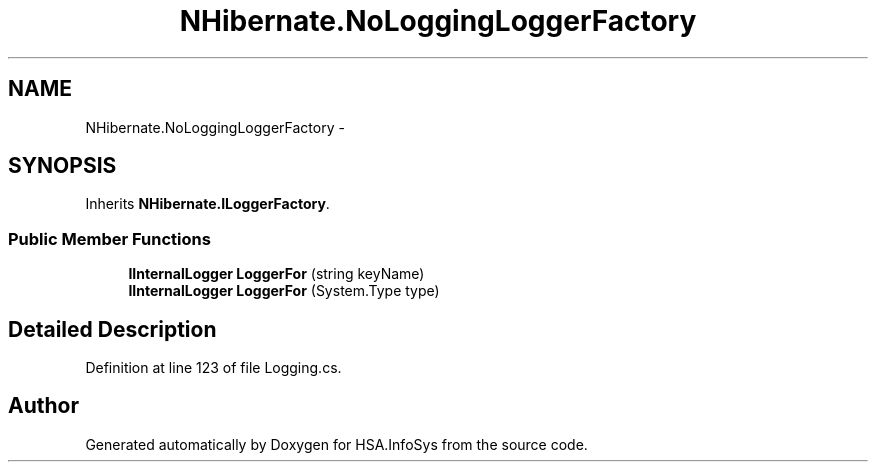.TH "NHibernate.NoLoggingLoggerFactory" 3 "Fri Jul 5 2013" "Version 1.0" "HSA.InfoSys" \" -*- nroff -*-
.ad l
.nh
.SH NAME
NHibernate.NoLoggingLoggerFactory \- 
.SH SYNOPSIS
.br
.PP
.PP
Inherits \fBNHibernate\&.ILoggerFactory\fP\&.
.SS "Public Member Functions"

.in +1c
.ti -1c
.RI "\fBIInternalLogger\fP \fBLoggerFor\fP (string keyName)"
.br
.ti -1c
.RI "\fBIInternalLogger\fP \fBLoggerFor\fP (System\&.Type type)"
.br
.in -1c
.SH "Detailed Description"
.PP 
Definition at line 123 of file Logging\&.cs\&.

.SH "Author"
.PP 
Generated automatically by Doxygen for HSA\&.InfoSys from the source code\&.
